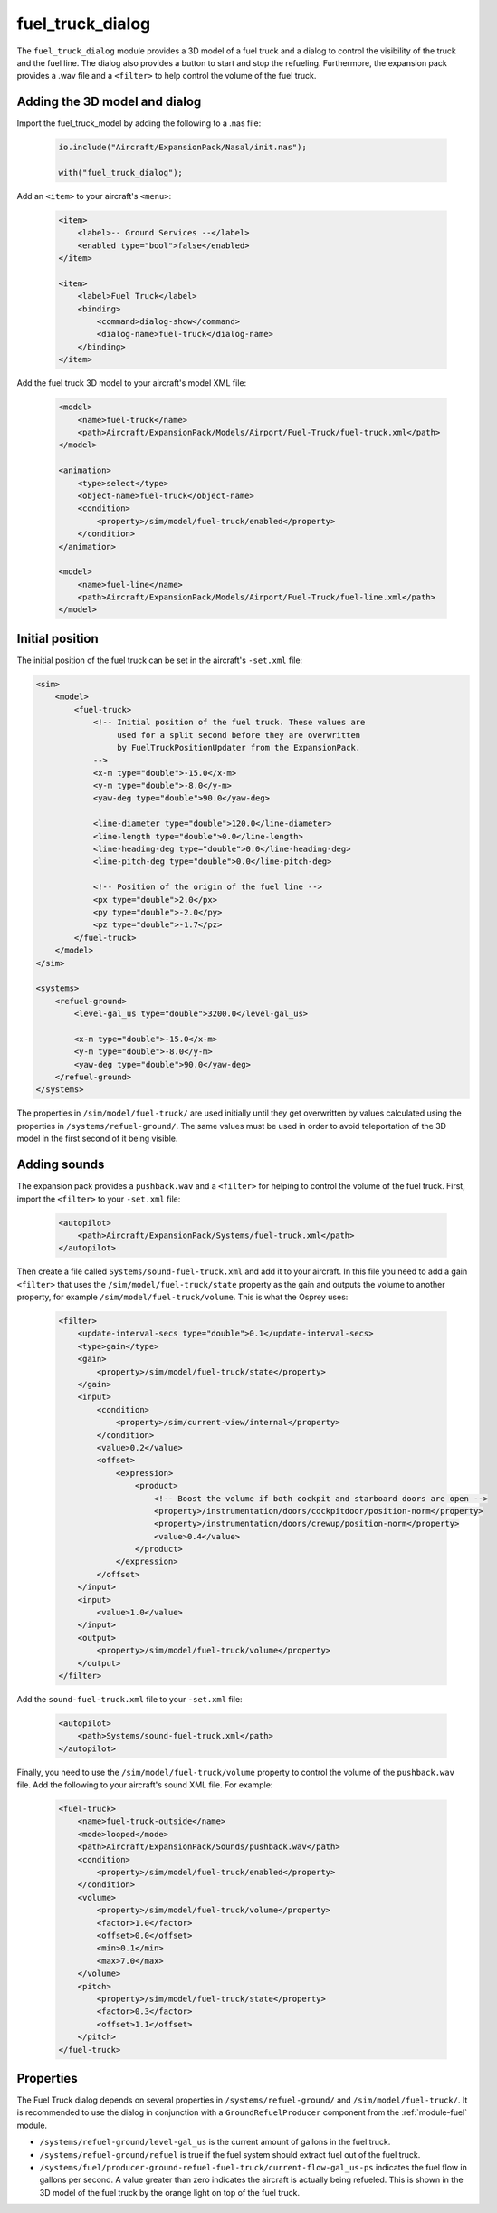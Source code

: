 .. index:: single: fuel_truck_dialog
.. _module-fuel_truck_dialog:

fuel_truck_dialog
=================

The ``fuel_truck_dialog`` module provides a 3D model of a fuel truck and
a dialog to control the visibility of the truck and the fuel line. The
dialog also provides a button to start and stop the refueling. Furthermore,
the expansion pack provides a .wav file and a ``<filter>`` to help control
the volume of the fuel truck.

Adding the 3D model and dialog
------------------------------

Import the fuel_truck_model by adding the following to a .nas file:

    .. code-block:: javascript

        io.include("Aircraft/ExpansionPack/Nasal/init.nas");

        with("fuel_truck_dialog");

Add an ``<item>`` to your aircraft's ``<menu>``:

    .. code-block:: xml

        <item>
            <label>-- Ground Services --</label>
            <enabled type="bool">false</enabled>
        </item>

        <item>
            <label>Fuel Truck</label>
            <binding>
                <command>dialog-show</command>
                <dialog-name>fuel-truck</dialog-name>
            </binding>
        </item>

Add the fuel truck 3D model to your aircraft's model XML file:

    .. code-block:: xml

        <model>
            <name>fuel-truck</name>
            <path>Aircraft/ExpansionPack/Models/Airport/Fuel-Truck/fuel-truck.xml</path>
        </model>

        <animation>
            <type>select</type>
            <object-name>fuel-truck</object-name>
            <condition>
                <property>/sim/model/fuel-truck/enabled</property>
            </condition>
        </animation>

        <model>
            <name>fuel-line</name>
            <path>Aircraft/ExpansionPack/Models/Airport/Fuel-Truck/fuel-line.xml</path>
        </model>

Initial position
----------------

The initial position of the fuel truck can be set in the aircraft's ``-set.xml`` file:

.. code-block:: xml

    <sim>
        <model>
            <fuel-truck>
                <!-- Initial position of the fuel truck. These values are
                     used for a split second before they are overwritten
                     by FuelTruckPositionUpdater from the ExpansionPack.
                -->
                <x-m type="double">-15.0</x-m>
                <y-m type="double">-8.0</y-m>
                <yaw-deg type="double">90.0</yaw-deg>

                <line-diameter type="double">120.0</line-diameter>
                <line-length type="double">0.0</line-length>
                <line-heading-deg type="double">0.0</line-heading-deg>
                <line-pitch-deg type="double">0.0</line-pitch-deg>

                <!-- Position of the origin of the fuel line -->
                <px type="double">2.0</px>
                <py type="double">-2.0</py>
                <pz type="double">-1.7</pz>
            </fuel-truck>
        </model>
    </sim>

    <systems>
        <refuel-ground>
            <level-gal_us type="double">3200.0</level-gal_us>

            <x-m type="double">-15.0</x-m>
            <y-m type="double">-8.0</y-m>
            <yaw-deg type="double">90.0</yaw-deg>
        </refuel-ground>
    </systems>

The properties in ``/sim/model/fuel-truck/`` are used initially until
they get overwritten by values calculated using the properties in
``/systems/refuel-ground/``. The same values must be used in order to
avoid teleportation of the 3D model in the first second of it being visible.

Adding sounds
-------------

The expansion pack provides a ``pushback.wav`` and a ``<filter>`` for
helping to control the volume of the fuel truck. First, import the
``<filter>`` to your ``-set.xml`` file:

    .. code-block:: xml

        <autopilot>
            <path>Aircraft/ExpansionPack/Systems/fuel-truck.xml</path>
        </autopilot>

Then create a file called ``Systems/sound-fuel-truck.xml`` and add it to
your aircraft. In this file you need to add a gain ``<filter>`` that uses
the ``/sim/model/fuel-truck/state`` property as the gain and outputs the
volume to another property, for example ``/sim/model/fuel-truck/volume``.
This is what the Osprey uses:

    .. code-block:: xml

        <filter>
            <update-interval-secs type="double">0.1</update-interval-secs>
            <type>gain</type>
            <gain>
                <property>/sim/model/fuel-truck/state</property>
            </gain>
            <input>
                <condition>
                    <property>/sim/current-view/internal</property>
                </condition>
                <value>0.2</value>
                <offset>
                    <expression>
                        <product>
                            <!-- Boost the volume if both cockpit and starboard doors are open -->
                            <property>/instrumentation/doors/cockpitdoor/position-norm</property>
                            <property>/instrumentation/doors/crewup/position-norm</property>
                            <value>0.4</value>
                        </product>
                    </expression>
                </offset>
            </input>
            <input>
                <value>1.0</value>
            </input>
            <output>
                <property>/sim/model/fuel-truck/volume</property>
            </output>
        </filter>

Add the ``sound-fuel-truck.xml`` file to your ``-set.xml`` file:

    .. code-block:: xml

        <autopilot>
            <path>Systems/sound-fuel-truck.xml</path>
        </autopilot>

Finally, you need to use the ``/sim/model/fuel-truck/volume`` property to
control the volume of the ``pushback.wav`` file. Add the following to your
aircraft's sound XML file. For example:

    .. code-block:: xml

        <fuel-truck>
            <name>fuel-truck-outside</name>
            <mode>looped</mode>
            <path>Aircraft/ExpansionPack/Sounds/pushback.wav</path>
            <condition>
                <property>/sim/model/fuel-truck/enabled</property>
            </condition>
            <volume>
                <property>/sim/model/fuel-truck/volume</property>
                <factor>1.0</factor>
                <offset>0.0</offset>
                <min>0.1</min>
                <max>7.0</max>
            </volume>
            <pitch>
                <property>/sim/model/fuel-truck/state</property>
                <factor>0.3</factor>
                <offset>1.1</offset>
            </pitch>
        </fuel-truck>

Properties
----------

The Fuel Truck dialog depends on several properties in
``/systems/refuel-ground/`` and ``/sim/model/fuel-truck/``. It is recommended
to use the dialog in conjunction with a ``GroundRefuelProducer`` component
from the :ref:`module-fuel` module.

* ``/systems/refuel-ground/level-gal_us`` is the current amount of gallons
  in the fuel truck.

* ``/systems/refuel-ground/refuel`` is true if the fuel system should
  extract fuel out of the fuel truck.

* ``/systems/fuel/producer-ground-refuel-fuel-truck/current-flow-gal_us-ps``
  indicates the fuel flow in gallons per second. A value greater than zero
  indicates the aircraft is actually being refueled. This is shown in the
  3D model of the fuel truck by the orange light on top of the fuel truck.
